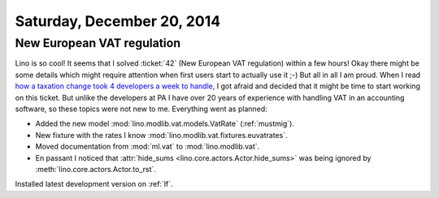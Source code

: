 ===========================
Saturday, December 20, 2014
===========================


New European VAT regulation
===========================

Lino is so cool!  It seems that I solved :ticket:`42` (New European
VAT regulation) within a few hours!  Okay there might be some details
which might require attention when first users start to actually use
it ;-) But all in all I am proud. When I read `how a taxation change
took 4 developers a week to handle
<http://blog.pythonanywhere.com/105/>`_, I got afraid and decided that
it might be time to start working on this ticket.  But unlike the
developers at PA I have over 20 years of experience with handling VAT
in an accounting software, so these topics were not new to me.
Everything went as planned:

- Added the new model :mod:`lino.modlib.vat.models.VatRate`
  (:ref:`mustmig`).
- New fixture with the rates I know
  :mod:`lino.modlib.vat.fixtures.euvatrates`.
- Moved documentation from :mod:`ml.vat` to :mod:`lino.modlib.vat`.

- En passant I noticed that :attr:`hide_sums
  <lino.core.actors.Actor.hide_sums>` was being ignored by
  :meth:`lino.core.actors.Actor.to_rst`.

Installed latest development version on :ref:`lf`.

